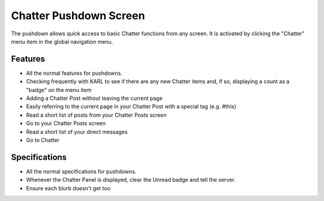 =======================
Chatter Pushdown Screen
=======================

The pushdown allows quick access to basic Chatter functions from any
screen. It is activated by clicking the "Chatter" menu item in the
global navigation menu.

Features
========

- All the normal features for pushdowns.

- Checking frequently with KARL to see if there are any new Chatter
  items and, if so, displaying a count as a "badge" on the menu item

- Adding a Chatter Post without leaving the current page

- Easily referring to the current page in your Chatter Post with a
  special tag (e.g. #this)

- Read a short list of posts from your Chatter Posts screen

- Go to your Chatter Posts screen

- Read a short list of your direct messages

- Go to Chatter

Specifications
==============

- All the normal specifications for pushdowns.

- Whenever the Chatter Panel is displayed, clear the Unread badge and
  tell the server.

- Ensure each blurb doesn't get too